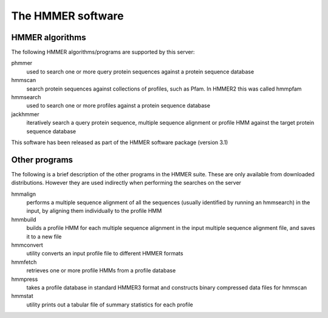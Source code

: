 The HMMER software
==================

----------------
HMMER algorithms
----------------

The following HMMER algorithms/programs are supported by this server:

phmmer
  used to search one or more query protein sequences against a protein sequence database

hmmscan
  search protein sequences against collections of profiles, such as Pfam. In HMMER2 this was called hmmpfam

hmmsearch
  used to search one or more profiles against a protein
  sequence database

jackhmmer
  iteratively search a query protein sequence, multiple
  sequence alignment or profile HMM against the target protein sequence
  database

This software has been released as part of the
HMMER software package (version 3.1)

--------------
Other programs
--------------

The following is a brief description of the other programs in the HMMER
suite. These are only available from downloaded distributions. However
they are used indirectly when performing the searches on the server

hmmalign
  performs a multiple sequence alignment of all the sequences
  (usually identified by running an hmmsearch) in the input, by aligning them individually to the profile HMM

hmmbuild
  builds a profile HMM for each multiple sequence alignment in
  the input multiple sequence alignment file, and saves it to a new file

hmmconvert
  utility converts an input profile file to different HMMER formats

hmmfetch
  retrieves one or more profile HMMs from a profile database

hmmpress
  takes a profile database in standard HMMER3 format and
  constructs binary compressed data files for hmmscan

hmmstat
  utility prints out a tabular file of summary statistics for each profile

